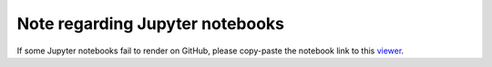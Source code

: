 Note regarding Jupyter notebooks
================================

If some Jupyter notebooks fail to render on GitHub, please
copy-paste the notebook link to this `viewer <https://nbviewer.jupyter.org/>`_.